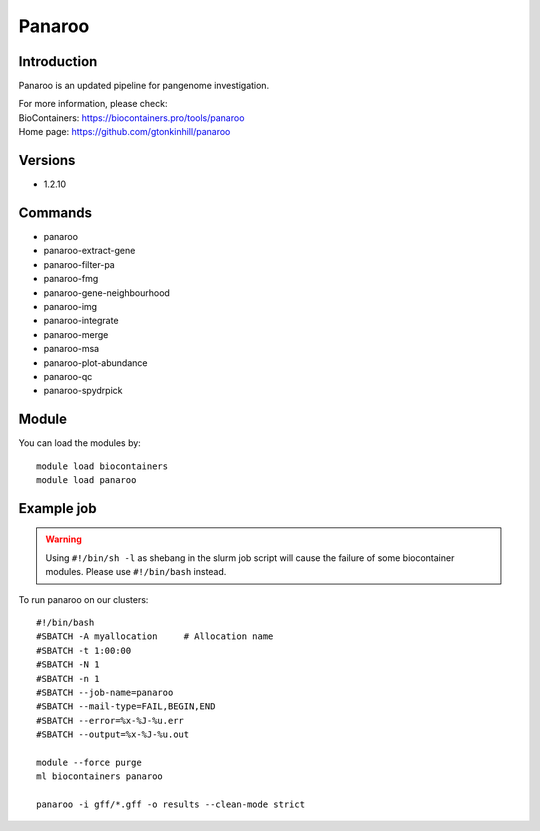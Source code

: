 .. _backbone-label:

Panaroo
==============================

Introduction
~~~~~~~~
Panaroo is an updated pipeline for pangenome investigation.


| For more information, please check:
| BioContainers: https://biocontainers.pro/tools/panaroo 
| Home page: https://github.com/gtonkinhill/panaroo

Versions
~~~~~~~~
- 1.2.10

Commands
~~~~~~~
- panaroo
- panaroo-extract-gene
- panaroo-filter-pa
- panaroo-fmg
- panaroo-gene-neighbourhood
- panaroo-img
- panaroo-integrate
- panaroo-merge
- panaroo-msa
- panaroo-plot-abundance
- panaroo-qc
- panaroo-spydrpick

Module
~~~~~~~~
You can load the modules by::

    module load biocontainers
    module load panaroo

Example job
~~~~~
.. warning::
    Using ``#!/bin/sh -l`` as shebang in the slurm job script will cause the failure of some biocontainer modules. Please use ``#!/bin/bash`` instead.

To run panaroo on our clusters::

    #!/bin/bash
    #SBATCH -A myallocation     # Allocation name
    #SBATCH -t 1:00:00
    #SBATCH -N 1
    #SBATCH -n 1
    #SBATCH --job-name=panaroo
    #SBATCH --mail-type=FAIL,BEGIN,END
    #SBATCH --error=%x-%J-%u.err
    #SBATCH --output=%x-%J-%u.out

    module --force purge
    ml biocontainers panaroo

    panaroo -i gff/*.gff -o results --clean-mode strict
